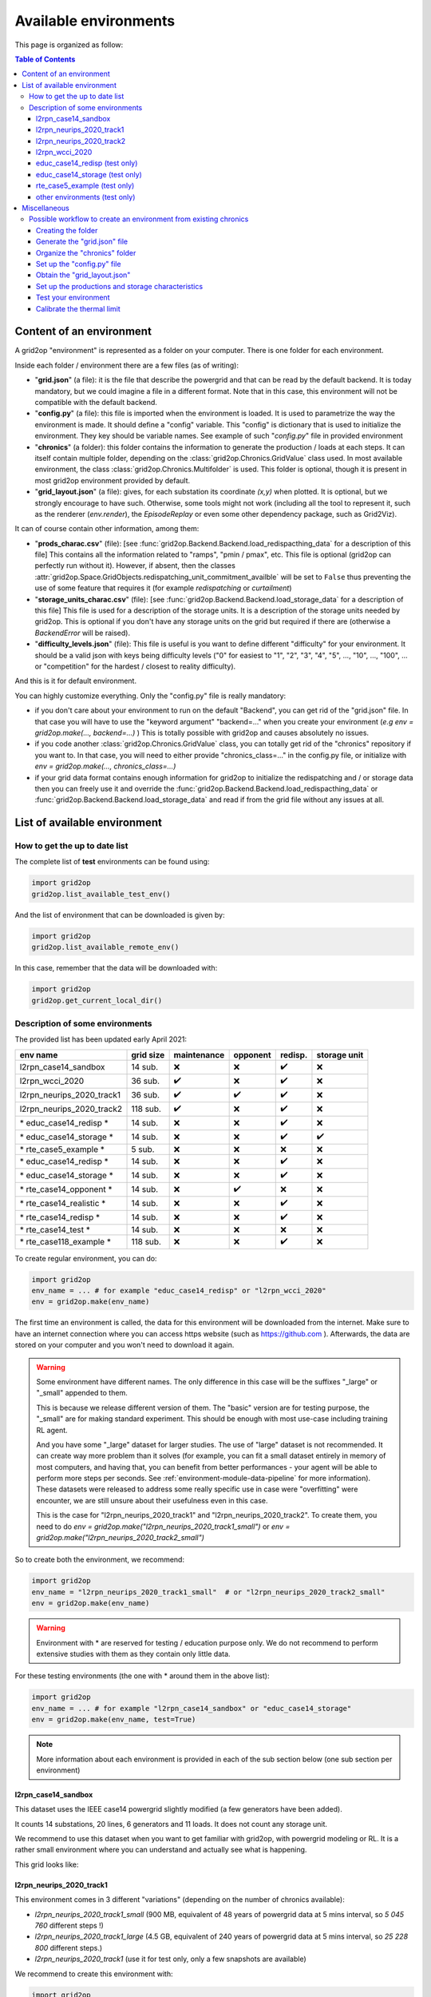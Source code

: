 
.. |l2rpn_case14_sandbox_layout| image:: ./img/l2rpn_case14_sandbox_layout.png
.. |R2_full_grid| image:: ./img/R2_full_grid.png
.. |l2rpn_neurips_2020_track1_layout| image:: ./img/l2rpn_neurips_2020_track1_layout.png
.. |l2rpn_neurips_2020_track2_layout| image:: ./img/l2rpn_neurips_2020_track2_layout.png


Available environments
===================================

This page is organized as follow:

.. contents:: Table of Contents
    :depth: 3

Content of an environment
---------------------------

A grid2op "environment" is represented as a folder on your computer. There is one folder for each environment.

Inside each folder / environment there are a few files (as of writing):

- "**grid.json**" (a file): it is the file that describe the powergrid and that can be read by the default backend.
  It is today
  mandatory, but we could imagine a file in a different format. Note that in this case,
  this environment will not be compatible with the default backend.
- "**config.py**" (a file): this file is imported when the environment is loaded. It is used to parametrize the way
  the environment is made. It should define a "config" variable. This "config" is dictionary that is used to initialize
  the environment. They key should be variable names. See example of such "*config.py*" file in provided environment
- "**chronics**" (a folder): this folder contains the information to generate the production / loads at each steps.
  It can
  itself contain multiple folder, depending on the :class:`grid2op.Chronics.GridValue` class used. In most available
  environment, the class :class:`grid2op.Chronics.Multifolder` is used. This folder is optional, though it is present
  in most grid2op environment provided by default.
- "**grid_layout.json**" (a file): gives, for each substation its coordinate *(x,y)* when plotted. It is optional, but
  we
  strongly encourage to have such. Otherwise, some tools might not work (including all the tool to represent it, such
  as the renderer (`env.render`), the `EpisodeReplay` or even some other dependency package, such as Grid2Viz).

It can of course contain other information, among them:

- "**prods_charac.csv**" (file): [see :func:`grid2op.Backend.Backend.load_redispacthing_data` for a
  description of this file]
  This contains all the information related to "ramps", "pmin / pmax", etc. This file is optional (grid2op can
  perfectly run without it). However, if absent, then the classes
  :attr:`grid2op.Space.GridObjects.redispatching_unit_commitment_availble` will be set to ``False`` thus preventing
  the use of some feature that requires it (for example *redispatching* or *curtailment*)
- "**storage_units_charac.csv**" (file): [see :func:`grid2op.Backend.Backend.load_storage_data` for a description
  of this file]
  This file is used for a description of the storage units. It is a description of the storage units needed by grid2op.
  This is optional if you don't have any storage units on the grid but required if there are (otherwise a
  `BackendError` will be raised).
- "**difficulty_levels.json**" (file): This file is useful is you want to define different "difficulty" for your
  environment. It should be a valid json with keys being difficulty levels ("0" for easiest to "1", "2", "3", "4", "5",
  ..., "10", ..., "100", ... or "competition" for the hardest / closest to reality difficulty).

And this is it for default environment.

You can highly customize everything. Only the "config.py" file is really mandatory:

- if you don't care about your environment to run on the default "Backend", you can get rid of the "grid.json"
  file. In that case you will have to use the "keyword argument" "backend=..." when you create your environment
  (*e.g* `env = grid2op.make(..., backend=...)` ) This is totally possible with grid2op and causes absolutely
  no issues.
- if you code another :class:`grid2op.Chronics.GridValue` class, you can totally get rid of the "chronics" repository
  if you want to. In that case, you will need to either provide "chronics_class=..." in the config.py file,
  or initialize with `env = grid2op.make(..., chronics_class=...)`
- if your grid data format contains enough information for grid2op to initialize the redispatching and / or storage
  data then you can freely use it and override the :func:`grid2op.Backend.Backend.load_redispacthing_data` or
  :func:`grid2op.Backend.Backend.load_storage_data` and read if from the grid file without any issues at all.

List of available environment
------------------------------

How to get the up to date list
~~~~~~~~~~~~~~~~~~~~~~~~~~~~~~~~~~~~

The complete list of **test** environments can be found using:

.. code-block:: python

    import grid2op
    grid2op.list_available_test_env()

And the list of environment that can be downloaded is given by:

.. code-block:: python

    import grid2op
    grid2op.list_available_remote_env()

In this case, remember that the data will be downloaded with:

.. code-block:: python

    import grid2op
    grid2op.get_current_local_dir()

Description of some environments
~~~~~~~~~~~~~~~~~~~~~~~~~~~~~~~~~~~~

The provided list has been updated early April 2021:

===========================  ===========  =============  ==========  ===============  ============================
env name                     grid size     maintenance    opponent    redisp.           storage unit
===========================  ===========  =============  ==========  ===============  ============================
l2rpn_case14_sandbox          14 sub.       ❌               ❌  ️         ✔️ ️                 ❌
l2rpn_wcci_2020               36 sub.       ✔️  ️         ❌  ️         ✔️ ️                ❌
l2rpn_neurips_2020_track1     36 sub.       ✔️  ️         ✔️ ️       ✔️ ️                 ❌
l2rpn_neurips_2020_track2     118 sub.      ✔️  ️         ❌   ️         ✔️ ️                 ❌
\* educ_case14_redisp \*      14 sub.       ❌️             ❌  ️ ️       ✔️ ️                 ❌
\* educ_case14_storage \*     14 sub.       ❌️             ❌   ️         ✔️ ️                 ✔️
\* rte_case5_example \*       5 sub.        ❌️             ❌  ️ ️        ❌ ️ ️                  ❌
\* educ_case14_redisp \*      14 sub.       ❌️             ❌   ️         ✔️ ️                  ❌
\* educ_case14_storage \*     14 sub.       ❌️             ❌  ️          ✔️      ️             ❌
\* rte_case14_opponent \*     14 sub.       ❌️             ✔️ ️        ❌ ️ ️                  ❌
\* rte_case14_realistic \*    14 sub.       ❌️             ❌ ️  ️        ✔️      ️             ❌
\* rte_case14_redisp \*       14 sub.       ❌️             ❌ ️  ️        ✔️ ️                  ❌
\* rte_case14_test \*         14 sub.       ❌️             ❌ ️  ️        ❌ ️ ️                  ❌
\* rte_case118_example \*     118 sub.      ❌️             ❌   ️         ✔️ ️                  ❌
===========================  ===========  =============  ==========  ===============  ============================

To create regular environment, you can do:

.. code-block:: python

    import grid2op
    env_name = ... # for example "educ_case14_redisp" or "l2rpn_wcci_2020"
    env = grid2op.make(env_name)

The first time an environment is called, the data for this environment will be downloaded from the internet. Make sure
to have an internet connection where you can access https website (such as https://github.com ). Afterwards, the data
are stored on your computer and you won't need to download it again.

.. warning::

    Some environment have different names. The only difference in this case will be the suffixes "_large" or "_small"
    appended to them.

    This is because we release different version of them. The "basic" version are for testing purpose,
    the "_small" are for making standard experiment. This should be enough with most use-case including training RL
    agent.

    And you have some "_large" dataset for larger studies. The use of "large" dataset is not recommended. It can create
    way more problem than it solves (for example, you can fit a small dataset entirely in memory of
    most computers, and having that, you can benefit from better performances - your agent will be able to perform
    more steps per seconds. See :ref:`environment-module-data-pipeline` for more information).
    These datasets were released to address some really specific use in case were "overfitting" were encounter, we are
    still unsure about their usefulness even in this case.

    This is the case for "l2rpn_neurips_2020_track1" and "l2rpn_neurips_2020_track2". To create them, you need to do
    `env = grid2op.make("l2rpn_neurips_2020_track1_small")` or `env = grid2op.make("l2rpn_neurips_2020_track2_small")`

So to create both the environment, we recommend:

.. code-block:: python

    import grid2op
    env_name = "l2rpn_neurips_2020_track1_small"  # or "l2rpn_neurips_2020_track2_small"
    env = grid2op.make(env_name)

.. warning::

    Environment with \* are reserved for testing / education purpose only. We do not recommend to perform
    extensive studies with them as they contain only little data.

For these testing environments (the one with \* around them in the above list):

.. code-block:: python

    import grid2op
    env_name = ... # for example "l2rpn_case14_sandbox" or "educ_case14_storage"
    env = grid2op.make(env_name, test=True)

.. note::

    More information about each environment is provided in each of the sub section below
    (one sub section per environment)


l2rpn_case14_sandbox
+++++++++++++++++++++

This dataset uses the IEEE case14 powergrid slightly modified (a few generators have been added).

It counts 14 substations, 20 lines, 6 generators and 11 loads. It does not count any storage unit.

We recommend to use this dataset when you want to get familiar with grid2op, with powergrid modeling  or RL. It is a
rather small environment where you can understand and actually see what is happening.

This grid looks like:

|l2rpn_case14_sandbox_layout|


l2rpn_neurips_2020_track1
+++++++++++++++++++++++++++

This environment comes in 3 different "variations" (depending on the number of chronics available):

- `l2rpn_neurips_2020_track1_small` (900 MB, equivalent of 48 years of powergrid data at 5 mins interval,
  so `5 045 760` different steps !)
- `l2rpn_neurips_2020_track1_large` (4.5 GB, equivalent of 240 years of powergrid data at 5 mins interval,
  so `25 228 800` different steps.)
- `l2rpn_neurips_2020_track1` (use it for test only, only a few snapshots are available)

We recommend to create this environment with:

.. code-block:: python

    import grid2op
    env_name  = "l2rpn_neurips_2020_track1_small"
    env = grid2op.make(env_name)

It was the environment used as a training set of the neurips 2020 "L2RPN" competition, for the "robustness" track,
see https://competitions.codalab.org/competitions/25426 .

This environment is part of the IEEE 118 grid, where some generators have been added. It counts 36 substations, 59
powerlines, 22 generators and 37 loads. The grid is represented in the figure below:

|l2rpn_neurips_2020_track1_layout|

One of the specificity of this grid is that it is actually a subset of a bigger grid. Actually, it represents the grid
"circled" in red in the figure below:

|R2_full_grid|

This explains why there can be some "negative loads" in this environment. Indeed, this loads represent interconnection
with other part of the original grid (emphasize in green in the figure above).


l2rpn_neurips_2020_track2
+++++++++++++++++++++++++++

- `l2rpn_neurips_2020_track2_small` (2.5 GB, split into 5 different sub-environment - each being generated from
  slightly different distribution - with 10 years for each sub-environment. This makes, for each sub-environment
  `1 051 200` steps, so `5 256 000` different steps in total)
- `l2rpn_neurips_2020_track2_large` (12 GB, again split into 5 different sub-environment. It is 5 times as large
  as the "small" one. So it counts `26 280 000` different steps. Each containing all the information of all productions
  and all loads. This is a lot of data)
- `l2rpn_neurips_2020_track2` (use it for test only, only a few snapshots are available)

We recommend to create this environment with:

.. code-block:: python

    import grid2op
    env_name  = "l2rpn_neurips_2020_track2_small"
    env = grid2op.make(env_name)

It was the environment used as a training set of the neurips 2020 "L2RPN" competition, for the "robustness" track,
see https://competitions.codalab.org/competitions/25427 .

This environment is the IEEE 118 grid, where some generators have been added. It counts 118 substations, 186
powerlines, 62 generators and 99 loads. The grid is represented in the figure below:

|l2rpn_neurips_2020_track2_layout|

This grid is, as specified in the previous paragraph, a "super set" of the grid used in the other track. It does not
count any "interconnection" with other types of grid.

l2rpn_wcci_2020
+++++++++++++++++++++++++++

This environment `l2rpn_wcci_2020`  weight 4.5 GB, representing 240 equivalent years of data at 5 mins resolution, so
`25 228 800` different steps. Unfortunately, you can only download the full dataset.

We recommend to create this environment with:

.. code-block:: python

    import grid2op
    env_name  = "l2rpn_wcci_2020"
    env = grid2op.make(env_name)

It was the environment used as a training set of the WII 2020 "L2RPN" competition
see https://competitions.codalab.org/competitions/24902 .

This environment is part of the IEEE 118 grid, where some generators have been added. It counts 36 substations, 59
powerlines, 22 generators and 37 loads. The grid is represented in the figure below:

|l2rpn_neurips_2020_track1_layout|

.. note::

    It is an earlier version than the `l2rpn_neurips_2020_track1`. In the `l2rpn_wcci_2020` it is not easy
    to identify which loads are "real" loads, and which are "interconnection" for example.

    Also, the names of some elements (substations, loads, lines, or generators) are different.
    In the `l2rpn_neurips_2020_track1` the names match the one in `l2rpn_neurips_2020_track2` which is not
    the case in `l2rpn_wcci_2020` which make it less obvious that is a subgrid of the IEEE 118.


educ_case14_redisp (test only)
+++++++++++++++++++++++++++++++

It is the same kind of data as the "l2rpn_case14_sandbox" (see above). It counts simply less data and allows
less different type of actions for easier "access". It do not require to dive deep into grid2op to use this environment.

We recommend to create this environment with:

.. code-block:: python

    import grid2op
    env_name  = "educ_case14_redisp"
    env = grid2op.make(env_name, test=True)


educ_case14_storage (test only)
++++++++++++++++++++++++++++++++

Uses the same type of actions as the grid above ("educ_case14_redisp") but counts 2 storage units. The grid on which
it is based is also the IEEE case 14 but with 2 additional storage unit.

We recommend to create this environment with:

.. code-block:: python

    import grid2op
    env_name  = "educ_case14_storage"
    env = grid2op.make(env_name, test=True)

rte_case5_example (test only)
+++++++++++++++++++++++++++++

.. warning::

    We dont' recommend to create this environment at all, unles you want to perform some specific dedicated tests.

A custom made environment, totally fictive, not representative of anything, mainly develop for internal tests and
for super easy representation.

The grid on which it is based has absolutely no "good properties" and is "mainly random" and is not calibrated
to be representative of anything, especially not of a real powergrid. Use at your own risk.


other environments (test only)
++++++++++++++++++++++++++++++++

Some other test environments are available:

- "rte_case14_realistic"
- "rte_case14_redisp"
- "rte_case14_test"
- "rte_case118_example"

.. warning::

    We don't recommend to create any of these environments at all,
    unless you want to perform some specific dedicated tests.

    This is why we don't detail them in this documentation.


Miscellaneous
--------------

Possible workflow to create an environment from existing chronics
~~~~~~~~~~~~~~~~~~~~~~~~~~~~~~~~~~~~~~~~~~~~~~~~~~~~~~~~~~~~~~~~~
In this subsection, we will give an example on how to set up an environment in grid2op if you already
have some data that represents loads and productions at each steps. This paragraph aims at making more concrete
the description of the environment shown previously.

For this, we suppose that you already have:
- a powergrid in any type of format that represents the grid you have studied.
- some injections data, in any format (csv, mysql, json, etc. etc.)

The process to make this a grid2op environment is the following:

1) :ref:`create_folder`: create the folder
2) :ref:`grid_json_ex`: convert the grid file / make sure you have a "backend that can read it"
3) :ref:`chronics_folder_ex`: convert your data / make sure to have a "GridValue" that understands it
4) :ref:`config_py_ex`: create the `config.py` file
5) [optional] :ref:`grid_layout_ex`: generate the `grid_layout.json`
6) [optional] :ref:`prod_charac_ex`: generate the `prod_charac.csv`and `storage_units_charac.csv` if needed
7) :ref:`test_env_ex`: charge the environment and test it
8) [optional] :ref:`calibrate_th_lim_ex`: calibrate the thermal limit and set them in the `config.py` file

Each task is briefly described in a following paragraph.

.. _create_folder:

Creating the folder
+++++++++++++++++++++
First you need to create the folder that will represent your environment. Just create an empty folder anywhere
on your computer.

For the sake of the example, we assume here the folder is `EXAMPLE_FOLDER=C:\Users\Me\Documents\my_grid2op_env`, it
can also be `EXAMPLE_FOLDER=/home/Me/Documents/my_grid2op_env` or
`EXAMPLE_FOLDER=/home/Me/Documents/anything_i_want_really` it does not matter.

.. _grid_json_ex:

Generate the "grid.json" file
+++++++++++++++++++++++++++++

.. note::

    The title of this section is "grid.json" for simplicity. We would like to recall that grid2op do not care about the
    the format used to represent powergrid. It could be an xml, excel, sql, or any format you want, really.

We supposed for this section that you add a file representing a grid at your disposal. So it's time to use it.

From there, there are 3 different situations you can be in:

1) you have a grid in a given format (for example `json` format) and already have at your disposal a type of grid2op
   backend (for example `PandaPowerBackend`) then you don't need to do anything in particular.
2) you have a grid in a given format (for example `.example`) and knows how to convert it to a format for which
   you have a backend (typically: `PandapPowerBackend`, that reads pandapower json file). In that case, you convert the
   grid and you put the converted grid in the directory and you are good. For converters to pandapower, you can
   consult the official pandapower documentation at https://pandapower.readthedocs.io/en/v2.6.0/converter.html .
3) you have a grid in a given format, but don't know how to convert it to a format where you have a backend. In that
   case it might require a bit more work (see details below)

.. note::

   Case 2 above includes the case where you can convert your file in a format not compatible with default
   PandapowerBackend. For example, you could have a grid in sql database, that you know how to convert to a "xml" file
   and you already coded "CustomBackend" that is able to work with this xml file. This is totally fine too !

In all cases, after you converted your file, name it `grid.something` (for example `grid.json` if your grid is
compatible with pandapowerr backend) into the folder `EXAMPLE_FOLDER` (for example
`C:\Users\Me\Documents\my_grid2op_env`)

The rest of this section is only relevant if you are in case 3 above. You can go to the next section
:ref:`chronics_folder_ex` if you are in case 1 or 2 below.

You have in that two solutions:

1) if you have lots such "conversion in grid2op env to do" or if you think it makes sense for you simulator to
   be used as a grid2op backend outside of your use case, then it's totally worth it to try to create a dedicated
   backend class for your powerflow solver. Once done, you can reuse it or even make it available for other to use it.
2) if you are trying to do a "one shot" things the easiest road would be to try to convert your grid into a format
   that pandapower is able to understand. Pandpower does understand the Matpower format which is pretty common. You
   might check if your grid format is convertible into mapower format, and then convert the matpower format to
   pandapower one (for example). The main point is: try to convert the grid to a format that can be processed by
   the default grid2op backend.

.. _chronics_folder_ex:

Organize the "chronics" folder
+++++++++++++++++++++++++++++++

In this step, you are suppose to provide a way for grid2op to set the value of each production and load at each step.

The first step is then to create a folder named "chronics" in `EXAMPLE_FOLDER` (remember, in our example
`EXAMPLE_FOLDER` was `C:\Users\Me\Documents\my_grid2op_env`, so you need to create
`C:\Users\Me\Documents\my_grid2op_env\chronics`)

Then you need to fill this `chronics` folder with the data we supposed you had.
You have different ways to achieve this task.

1) The easiest way, in our opinion, is to convert your data into a format that can be understand by
   :class:`grid2op.Chronics.Multifolder` by default (with attribute `gridvalueClass` set to
   :class:`grid2op.Chronics.GridStateFromFile`). So inside your "chronics" folder you should have as many folders
   as their will be different episode on your dataset. And each "episode" folder should contain the files listed
   in the documentation of :class:`grid2op.Chronics.GridStateFromFile`
2) Another way, as always, is to code a class, inheriting from :class:`grid2op.Chronics.GridValue` that is able
   to "load" your file and convert it, when asked, into a valid grid2op format. In this case, the main functions
   to overload are :func:`grid2op.Chronics.GridValue.initialize` (called at the beginning of a scenario)
   and :func:`grid2op.Chronics.GridValue.load_next` call at each "step", each time a new state is generated.


.. _config_py_ex:

Set up the "config.py" file
+++++++++++++++++++++++++++

The goal of this file is to define characteristics for your environment. It is here that you glue everything together.
This file will be loaded each time your environment is created.

This file looks like (example of the "l2rpn_case14_sandbox" one) the one below. Just copy paste it inside your
environment folder `EXAMPLE_FOLDER` (remember, in our example `EXAMPLE_FOLDER` was
`C:\Users\Me\Documents\my_grid2op_env`). We added some more comment for you to be able to more easily modify it:

.. code-block:: python

    from grid2op.Action import TopologyAndDispatchAction
    from grid2op.Reward import RedispReward
    from grid2op.Rules import DefaultRules
    from grid2op.Chronics import Multifolder
    from grid2op.Chronics import GridStateFromFileWithForecasts
    from grid2op.Backend import PandaPowerBackend

    # you need to define this dictionary.
    config = {
        # type of backend to use, in this example the default PandaPowerBackend
        "backend": PandaPowerBackend,

        # type of action that the agent will be allowed to perform
        "action_class": TopologyAndDispatchAction,

        # use the default Observation class (CompleteObservation)
        "observation_class": None,
        "reward_class": RedispReward,  # which reward function to use

         # how to use the "parameters" of the environment, we don't recommend to change that
        "gamerules_class": DefaultRules,

        # type of chronics, if you used recommended method 1 of the "Organize the "chronics" folder" section
        # don't change that. Otherwise, put the name (and its proper import) of the
        # class you coded
        "chronics_class": Multifolder,

        # this is specific to the "MultiFolder" part. It says that inside each "scenario folder"
        # the data are represented as a format that can be understood by the GridStateFromFileWithForecasts
        # class. You might need to adapt it depending on the choice you made in "Organize the "chronics" folder"
        "grid_value_class": GridStateFromFileWithForecasts,

        # don't change that
        "volagecontroler_class": None,

        # this is used to map the names of the elements from the grid to the chronics data. Typically, the "load
        # connected to substation 1" might have a different name in the grid file (for example in the grid.json)
        # and in the chronics folder (header of the csv if using `GridStateFromFileWithForecasts`)
        "names_chronics_to_grid": None
    }


.. _grid_layout_ex:

Obtain the "grid_layout.json"
++++++++++++++++++++++++++++++

Work in progress.

You can have a look at this file in one of the provided environments for more information.

.. _prod_charac_ex:

Set up the productions and storage characteristics
+++++++++++++++++++++++++++++++++++++++++++++++++++

Work in progress.

Have a look at :func:`grid2op.Backend.Backend.load_redispacthing_data` for productions characteristics and
:func:`grid2op.Backend. Backend.load_storage_data` for storage characteristics.

.. _test_env_ex:

Test your environment
+++++++++++++++++++++

Once the previous steps have been performed, you can try to load your environment in grid2op. This process
is rather easy, but unfortunately, from our own experience, it might not be successful on the first trial.

Anyway, assuming you created your environment in  `EXAMPLE_FOLDER` (remember, in our example `EXAMPLE_FOLDER` was
`C:\Users\Me\Documents\my_grid2op_env`) you simply need to do, from a python "console" or a python script:

.. code-block:: python

    import grid2op
    env_folder = "C:\\Users\\Me\\Documents\\my_grid2op_env" # or  /home/Me/Documents/my_grid2op_env`
    # in all cases it should match the folder you created and we called EXAMPLE_FOLDER
    # in all this example
    my_custom_env = grid2op.make(env_folder)

    # if it loads, then congrats ! You made your first grid2op environment.

    # you might also need to check things like:
    obs = my_custom_env.reset()

    # and
    obs, reward, done, info = my_custom_env.step(my_custom_env.action_space())


.. note::

    We tried our best to display useful error messages if the environment is not loading properly. If you experience
    any trouble at this stage, feel free to post a github issue on the official grid2op repository
    https://github.com/rte-france/grid2op/issues (you might need to log in on a github account for such purpose)


.. _calibrate_th_lim_ex:

Calibrate the thermal limit
+++++++++++++++++++++++++++

One final (but sometimes important) step for you environment to be really useful is the "calibration of the
thermal limits".

Indeed, the main goal of a grid2op "agent" is to operate the grid "in safety". To that end, you need to specify what
are the "safety criteria". As of writing the main safety criteria are the flows on the powerline (flow in Amps,
"current flow" and not flow in MW).

To complete your environment, you then need to provide for each powerline, the maximum flow allowed on it. This is
optional in the sense that grid2op will work even if you don't do it. But we still strongly recommend to do it.

The way you determine the maximum flow on each powerline is not cover by this "tutorial" as it heavily depends on the
problems you are trying to adress and on the data you have at hands.

Once you have it, you can set it in the "config.py" file. The way you specify it is by setting the
`thermal_limits` key in the `config` dictionary. And this "thermal_limit" is in turn a dictionary, with
the keys being the powerline name, and the value is the associated thermal limit (remember, thermal limit are in A,
not in MW, not in kA).

The example below suppose that you have a powergrid with powerlines named "0_1_0", "0_2_1", "0_3_2", etc.
And that powergrid named "0_1_0" has a thermal limit of `200. A`, that powerline "0_2_1" has a thermal limit
of `300. A`, powerline named "0_3_2" has a thermal limit of `500 A` etc.

.. code-block:: python

    from grid2op.Action import TopologyAction
    from grid2op.Reward import L2RPNReward
    from grid2op.Rules import DefaultRules
    from grid2op.Chronics import Multifolder
    from grid2op.Chronics import GridStateFromFileWithForecasts
    from grid2op.Backend import PandaPowerBackend

    config = {
        "backend": PandaPowerBackend,
        "action_class": TopologyAction,
        "observation_class": None,
        "reward_class": L2RPNReward,
        "gamerules_class": DefaultRules,
        "chronics_class": Multifolder,
        "grid_value_class": GridStateFromFileWithForecasts,
        "volagecontroler_class": None,
        # this part is added compared to the previous example showed in sub section "Set up the "config.py" file"
        # For each powerline (identified by their name, it gives the thermal limit, in A)
        "thermal_limits": {'0_1_0': 200.,
                           '0_2_1': 300.,
                           '0_3_2': 500.,
                           '0_4_3': 600.,
                           '1_2_4': 700.,
                           '2_3_5': 800.,
                           '2_3_6': 900.,
                           '3_4_7': 1000.}
    }

Once done, you should be good to go and doing any study you want with grid2op.
